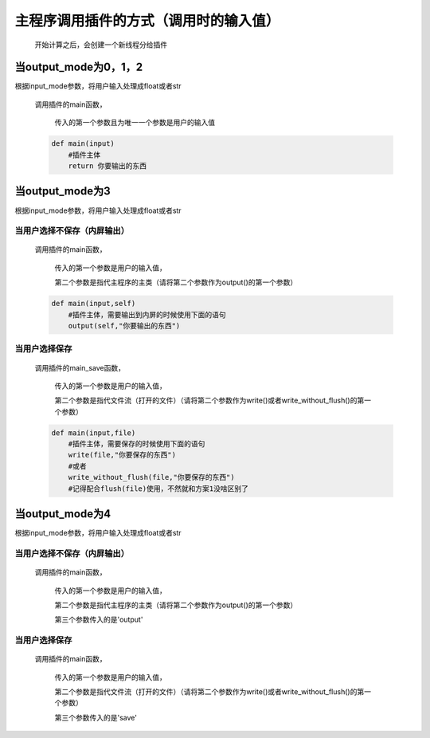 主程序调用插件的方式（调用时的输入值）
=============================================

    开始计算之后，会创建一个新线程分给插件

当output_mode为0，1，2
-----------------------------------

根据input_mode参数，将用户输入处理成float或者str

    调用插件的main函数，

        传入的第一个参数且为唯一一个参数是用户的输入值

    .. code-block:: python

        def main(input)
            #插件主体
            return 你要输出的东西

当output_mode为3
-----------------------------------

根据input_mode参数，将用户输入处理成float或者str

当用户选择不保存（内屏输出）
~~~~~~~~~~~~~~~~~~~~~~~~~

    调用插件的main函数，

        传入的第一个参数是用户的输入值，

        第二个参数是指代主程序的主类（请将第二个参数作为output()的第一个参数）

    .. code-block:: python

        def main(input,self)
            #插件主体，需要输出到内屏的时候使用下面的语句
            output(self,"你要输出的东西")

当用户选择保存
~~~~~~~~~~~~~~~~~~~~~~~~~

    调用插件的main_save函数，

        传入的第一个参数是用户的输入值，

        第二个参数是指代文件流（打开的文件）（请将第二个参数作为write()或者write_without_flush()的第一个参数）

    .. code-block:: python

        def main(input,file)
            #插件主体，需要保存的时候使用下面的语句
            write(file,"你要保存的东西")
            #或者
            write_without_flush(file,"你要保存的东西")
            #记得配合flush(file)使用，不然就和方案1没啥区别了

当output_mode为4
-----------------------------------

根据input_mode参数，将用户输入处理成float或者str

当用户选择不保存（内屏输出）
~~~~~~~~~~~~~~~~~~~~~~~~~~~~~~~~~~~

    调用插件的main函数，

        传入的第一个参数是用户的输入值，

        第二个参数是指代主程序的主类（请将第二个参数作为output()的第一个参数）

        第三个参数传入的是'output'

当用户选择保存
~~~~~~~~~~~~~~~~~~~~~~~~~

    调用插件的main函数，

        传入的第一个参数是用户的输入值，

        第二个参数是指代文件流（打开的文件）（请将第二个参数作为write()或者write_without_flush()的第一个参数）

        第三个参数传入的是'save'